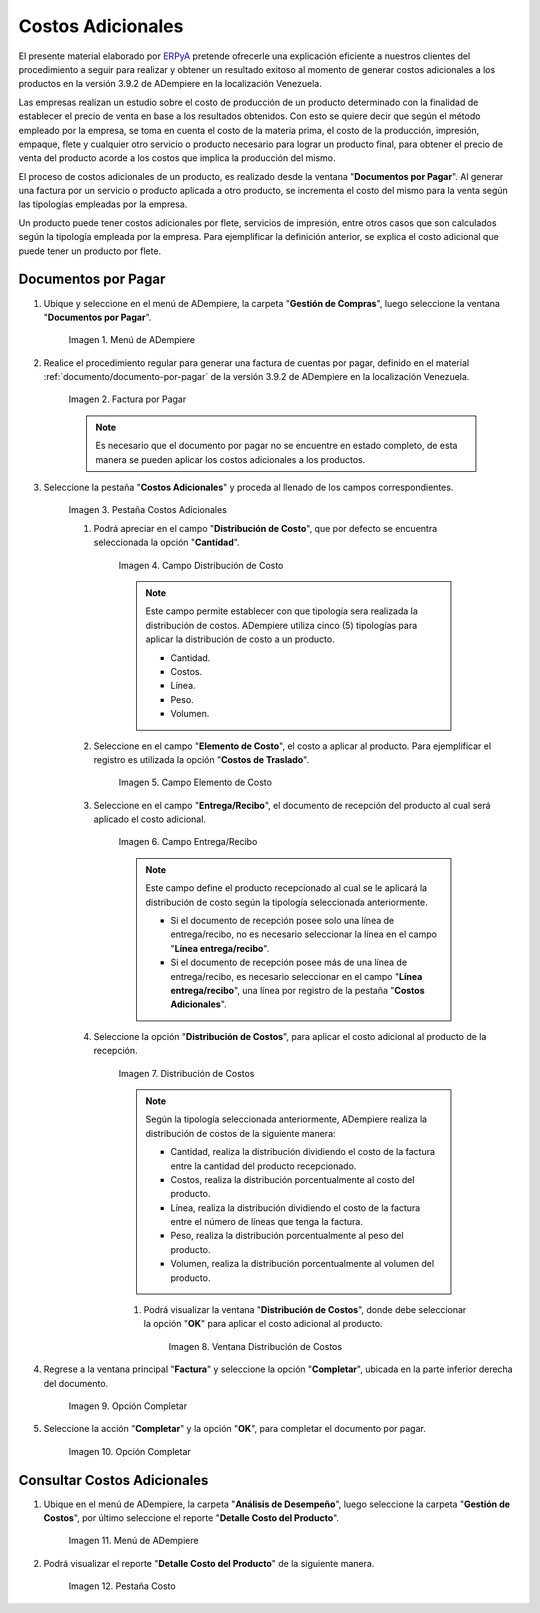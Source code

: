 .. _ERPyA: http://erpya.com

.. |Menú de ADempiere| image:: resources/menu1.png
.. |Factura por Pagar| image:: resources/nuevo.png
.. |Pestaña Costos Adicionales| image:: resources/pestcostos1.png
.. |Campo Distribución de Costo| image:: resources/distcosto1.png
.. |Campo Elemento de Costo| image:: resources/elemento1.png
.. |Campo Entrega/Recibo| image:: resources/entrega1.png
.. |Opción Distribución de Costos| image:: resources/distcosto2.png
.. |Ventana Distribución de Costos| image:: resources/distcosto3.png
.. |Opción Completar| image:: resources/completar.png
.. |Acción Completar| image:: resources/ok.png
.. |Menú de ADempiere 2| image:: resources/menu2.png
.. |Pestaña Costo| image:: resources/costo.png

.. _documento/costos-adicionales:

**Costos Adicionales**
======================

El presente material elaborado por `ERPyA`_ pretende ofrecerle una explicación eficiente a nuestros clientes del procedimiento a seguir para realizar y obtener un resultado exitoso al momento de generar costos adicionales a los productos en la versión 3.9.2 de ADempiere en la localización Venezuela.

Las empresas realizan un estudio sobre el costo de producción de un producto determinado con la finalidad de establecer el precio de venta en base a los resultados obtenidos. Con esto se quiere decir que según el método empleado por la empresa, se toma en cuenta el costo de la materia prima, el costo de la producción, impresión, empaque, flete y cualquier otro servicio o producto necesario para lograr un producto final, para obtener el precio de venta del producto acorde a los costos que implica la producción del mismo.

El proceso de costos adicionales de un producto, es realizado desde la ventana "**Documentos por Pagar**". Al generar una factura por un servicio o producto aplicada a otro producto, se incrementa el costo del mismo para la venta según las tipologías empleadas por la empresa.

Un producto puede tener costos adicionales por flete, servicios de impresión, entre otros casos que son calculados según la tipología empleada por la empresa. Para ejemplificar la definición anterior, se explica el costo adicional que puede tener un producto por flete. 

**Documentos por Pagar**
------------------------

#. Ubique y seleccione en el menú de ADempiere, la carpeta "**Gestión de Compras**", luego seleccione la ventana "**Documentos por Pagar**".

    |Menú de ADempiere|
    
    Imagen 1. Menú de ADempiere

#. Realice el procedimiento regular para generar una factura de cuentas por pagar, definido en el material :ref:`documento/documento-por-pagar` de la versión 3.9.2 de ADempiere en la localización Venezuela.

    |Factura por Pagar|
    
    Imagen 2. Factura por Pagar

    .. note::

        Es necesario que el documento por pagar no se encuentre en estado completo, de esta manera se pueden aplicar los costos adicionales a los productos.

#. Seleccione la pestaña "**Costos Adicionales**" y proceda al llenado de los campos correspondientes.

    |Pestaña Costos Adicionales| 
    
    Imagen 3. Pestaña Costos Adicionales
        
    #. Podrá apreciar en el campo "**Distribución de Costo**", que por defecto se encuentra seleccionada la opción "**Cantidad**". 

        |Campo Distribución de Costo| 
        
        Imagen 4. Campo Distribución de Costo

        .. note:: 

            Este campo permite establecer con que tipología sera realizada la distribución de costos. ADempiere utiliza cinco (5) tipologías para aplicar la distribución de costo a un producto.
            
            - Cantidad.
            
            - Costos.

            - Línea.

            - Peso.

            - Volumen. 

    #. Seleccione en el campo "**Elemento de Costo**", el costo a aplicar al producto. Para ejemplificar el registro es utilizada la opción "**Costos de Traslado**".

        |Campo Elemento de Costo| 
        
        Imagen 5. Campo Elemento de Costo

    #. Seleccione en el campo "**Entrega/Recibo**", el documento de recepción del producto al cual será aplicado el costo adicional.

        |Campo Entrega/Recibo| 
        
        Imagen 6. Campo Entrega/Recibo

        .. note::

            Este campo define el producto recepcionado al cual se le aplicará la distribución de costo según la tipología seleccionada anteriormente.

            - Si el documento de recepción posee solo una línea de entrega/recibo, no es necesario seleccionar la línea en el campo "**Línea entrega/recibo**".

            - Si el documento de recepción posee más de una línea de entrega/recibo, es necesario seleccionar en el campo "**Línea entrega/recibo**", una línea por registro de la pestaña "**Costos Adicionales**". 

    #. Seleccione la opción "**Distribución de Costos**", para aplicar el costo adicional al producto de la recepción.

        |Opción Distribución de Costos| 
        
        Imagen 7. Distribución de Costos

        .. note::

            Según la tipología seleccionada anteriormente, ADempiere realiza la distribución de costos de la siguiente manera:

            - Cantidad, realiza la distribución dividiendo el costo de la factura entre la cantidad del producto recepcionado.
            
            - Costos, realiza la distribución porcentualmente al costo del producto.

            - Línea, realiza la distribución dividiendo el costo de la factura entre el número de líneas que tenga la factura.

            - Peso, realiza la distribución porcentualmente al peso del producto.

            - Volumen, realiza la distribución porcentualmente al volumen del producto. 

        #. Podrá visualizar la ventana "**Distribución de Costos**", donde debe seleccionar la opción "**OK**" para aplicar el costo adicional al producto.

            |Ventana Distribución de Costos| 
            
            Imagen 8. Ventana Distribución de Costos

#. Regrese a la ventana principal "**Factura**" y seleccione la opción "**Completar**", ubicada en la parte inferior derecha del documento.

    |Opción Completar|
    
    Imagen 9. Opción Completar

#. Seleccione la acción "**Completar**" y la opción "**OK**", para completar el documento por pagar.

    |Acción Completar| 
    
    Imagen 10. Opción Completar


**Consultar Costos Adicionales**
--------------------------------

#. Ubique en el menú de ADempiere, la carpeta "**Análisis de Desempeño**", luego seleccione la carpeta "**Gestión de Costos**", por último seleccione el reporte "**Detalle Costo del Producto**".  

    |Menú de ADempiere 2| 
    
    Imagen 11. Menú de ADempiere

#. Podrá visualizar el reporte "**Detalle Costo del Producto**" de la siguiente manera.

    |Pestaña Costo|
    
    Imagen 12. Pestaña Costo